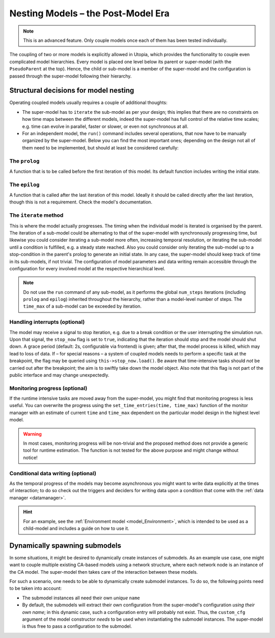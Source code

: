 .. _impl_nested:

Nesting Models – the Post-Model Era
===================================

.. note::

    This is an advanced feature.
    Only couple models once each of them has been tested individually.

The coupling of two or more models is explicitly allowed in Utopia, which provides the functionality to couple even complicated model hierarchies.
Every model is placed one level below its parent or super-model (with the ``PseudoParent`` at the top).
Hence, the child or sub-model is a member of the super-model and the configuration is passed through the super-model following their hierarchy.


Structural decisions for model nesting
---------------------------------------

Operating coupled models usually requires a couple of additional thoughts:

* The super-model has to ``iterate`` the sub-model as per your design;
  this implies that there are no constraints on how time maps between the different models, indeed the super-model has full control of the relative time scales;
  e.g. time can evolve in parallel, faster or slower, or even not synchronous at all.
* For an independent model, the ``run()`` command includes several operations, that now have to be manually organized by the super-model.
  Below you can find the most important ones; depending on the design not all of them need to be implemented, but should at least be considered carefully:

The ``prolog``
^^^^^^^^^^^^^^
A function that is to be called before the first iteration of this model.
Its default function includes writing the initial state.


The ``epilog``
^^^^^^^^^^^^^^
A function that is called after the last iteration of this model.
Ideally it should be called directly after the last iteration, though this is not a requirement.
Check the model's documentation.


The ``iterate`` method
^^^^^^^^^^^^^^^^^^^^^^
This is where the model actually progresses.
The timing when the individual model is iterated is organised by the parent.
The iteration of a sub-model could be alternating to that of the super-model with synchronously progressing time, but likewise you could consider iterating a sub-model more often, increasing temporal resolution, or iterating the sub-model until a condition is fulfilled, e.g. a steady state reached.
Also you could consider only iterating the sub-model up to a stop-condition in the parent's prolog to generate an initial state.
In any case, the super-model should keep track of time in its sub-models, if not trivial.
The configuration of model parameters and data writing remain accessible through the configuration for every involved model at the respective hierarchical level.

.. note::

  Do not use the ``run`` command of any sub-model, as it performs the global ``num_steps`` iterations (including ``prolog`` and ``epilog``) inherited throughout the hierarchy, rather than a model-level number of steps.
  The ``time_max`` of a sub-model can be exceeded by iteration.
  
  
Handling interrupts (optional)
^^^^^^^^^^^^^^^^^^^^^^^^^^^^^^
The model may receive a signal to stop iteration, e.g. due to a break condition or the user interrupting the simulation run.
Upon that signal, the ``stop_now`` flag is set to ``true``, indicating that the iteration should stop and the model should shut down.
A grace period (default: 2s, configurable via frontend) is given; after that, the model process is killed, which may lead to loss of data.
If – for special reasons – a system of coupled models needs to perform a specific task at the breakpoint, the flag may be queried using ``this->stop_now.load()``.
Be aware that time-intensive tasks should *not* be carried out after the breakpoint; the aim is to swiftly take down the model object.
Also note that this flag is not part of the public interface and may change unexpectedly.


Monitoring progress (optional)
^^^^^^^^^^^^^^^^^^^^^^^^^^^^^^
If the runtime intensive tasks are moved away from the super-model, you might find that monitoring progress is less useful.
You can overwrite the progress using the ``set_time_entries(time, time_max)`` function of the monitor manager with an estimate of current ``time`` and ``time_max`` dependent on the particular model design in the highest level model.

.. warning::

  In most cases, monitoring progress will be non-trivial and the proposed method does not provide a generic tool for runtime estimation.
  The function is not tested for the above purpose and might change without notice!
  
  
Conditional data writing (optional)
^^^^^^^^^^^^^^^^^^^^^^^^^^^^^^^^^^^
As the temporal progress of the models may become asynchronous you might want to write data explicitly at the times of interaction; to do so check out the triggers and deciders for writing data upon a condition that come with the :ref:`data manager <datamanager>`.


.. hint::

  For an example, see the :ref:`Environment model <model_Environment>`, which is intended to be used as a child-model and includes a guide on how to use it.



Dynamically spawning submodels
------------------------------
In some situations, it might be desired to dynamically create instances of submodels.
As an example use case, one might want to couple multiple existing CA-based models using a network structure, where each network node is an instance of the CA model.
The super-model then takes care of the interaction between these models.

For such a scenario, one needs to be able to dynamically create submodel instances.
To do so, the following points need to be taken into account:

* The submodel instances all need their own *unique* ``name``
* By default, the submodels will extract their own configuration from the super-model's configuration *using their own name*; in this dynamic case, such a configuration entry will probably not exist.
  Thus, the ``custom_cfg`` argument of the model constructor *needs* to be used when instantiating the submodel instances.
  The super-model is thus free to pass a configuration to the submodel.
